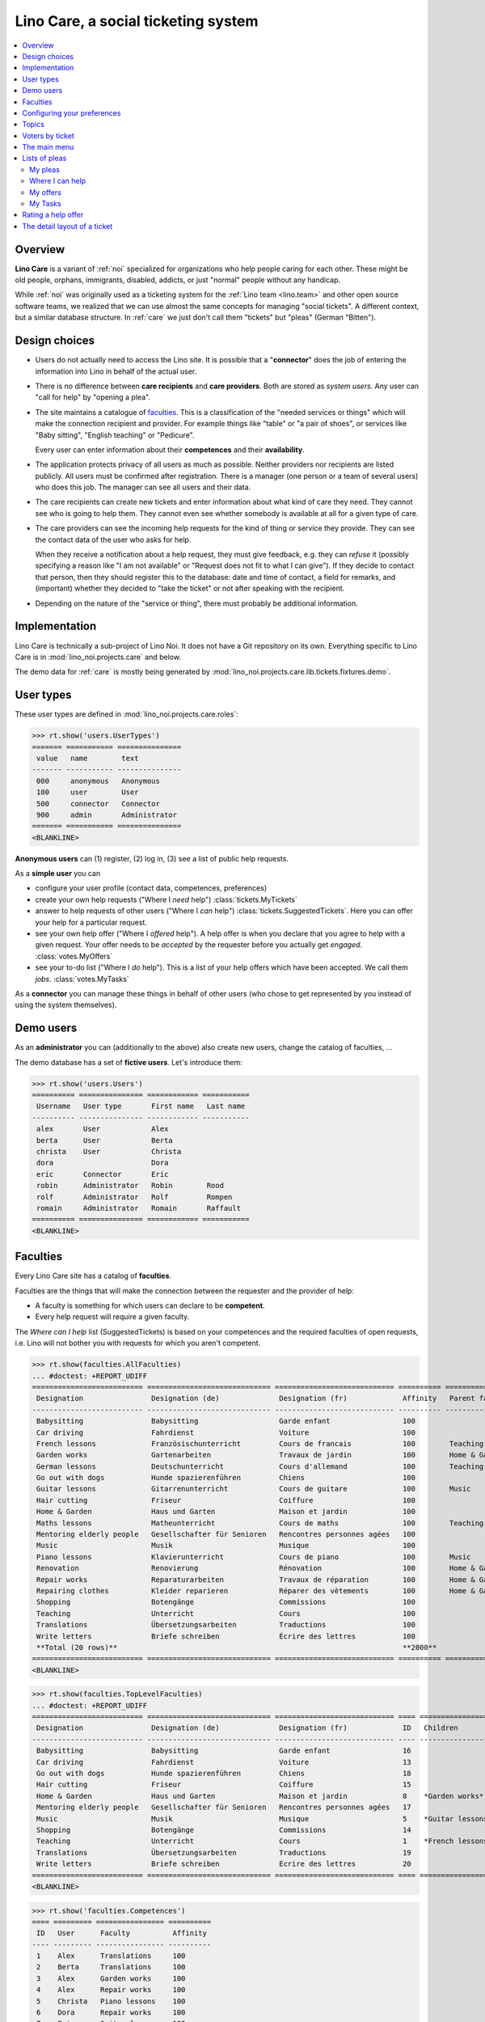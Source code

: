 .. _noi.specs.care:

====================================
Lino Care, a social ticketing system
====================================

.. How to test only this document:

    $ python setup.py test -s tests.SpecsTests.test_care
    
    doctest init:

    >>> from lino import startup
    >>> startup('lino_noi.projects.care.settings.doctests')
    >>> from lino.api.doctest import *

.. contents::
  :local:



Overview
========

**Lino Care** is a variant of :ref:`noi` specialized for organizations
who help people caring for each other.  These might be old people,
orphans, immigrants, disabled, addicts, or just "normal" people
without any handicap.

While :ref:`noi` was originally used as a ticketing system for the
:ref:`Lino team <lino.team>` and other open source software teams, we
realized that we can use almost the same concepts for managing "social
tickets".  A different context, but a similar database structure.  In
:ref:`care` we just don't call them "tickets" but "pleas" (German
"Bitten").


Design choices
==============

- Users do not actually need to access the Lino site. It is possible
  that a "**connector**" does the job of entering the information into
  Lino in behalf of the actual user.

- There is no difference between **care recipients** and **care
  providers**.  Both are stored as *system users*.  Any user can "call
  for help" by "opening a plea".

- The site maintains a catalogue of faculties_. This is a
  classification of the "needed services or things" which will make
  the connection recipient and provider. For example things like
  "table" or "a pair of shoes", or services like "Baby sitting",
  "English teaching" or "Pedicure".

  Every user can enter information about their **competences** and
  their **availability**.

- The application protects privacy of all users as much as possible.
  Neither providers nor recipients are listed publicly. All users must
  be confirmed after registration. There is a manager (one person or a
  team of several users) who does this job. The manager can see all
  users and their data.

- The care recipients can create new tickets and enter information
  about what kind of care they need. They cannot see who is going to
  help them. They cannot even see whether somebody is available at all
  for a given type of care.

- The care providers can see the incoming help requests for the kind
  of thing or service they provide. They can see the contact data of
  the user who asks for help.

  When they receive a notification about a help request, they must
  give feedback, e.g. they can *refuse* it (possibly specifying a
  reason like "I am not available" or "Request does not fit to what I
  can give").  If they decide to contact that person, then they should
  register this to the database: date and time of contact, a field for
  remarks, and (important) whether they decided to "take the ticket"
  or not after speaking with the recipient.

- Depending on the nature of the "service or thing", there must
  probably be additional information.


Implementation
==============

Lino Care is technically a sub-project of Lino Noi. It does not have a
Git repository on its own.  Everything specific to Lino Care is in
:mod:`lino_noi.projects.care` and below.

The demo data for :ref:`care` is mostly being generated by
:mod:`lino_noi.projects.care.lib.tickets.fixtures.demo`.


User types
==========

These user types are defined in :mod:`lino_noi.projects.care.roles`:

>>> rt.show('users.UserTypes')
======= =========== ===============
 value   name        text
------- ----------- ---------------
 000     anonymous   Anonymous
 100     user        User
 500     connector   Connector
 900     admin       Administrator
======= =========== ===============
<BLANKLINE>

**Anonymous users** can (1) register, (2) log in, (3) see a list of
public help requests.

As a **simple user** you can

- configure your user profile (contact data, competences, preferences)
  
- create your own help requests ("Where I *need* help")
  :class:`tickets.MyTickets`
         
- answer to help requests of other users ("Where I *can* help")
  :class:`tickets.SuggestedTickets`.
  Here you can offer your help for a particular request.
  
- see your own help offer ("Where I *offered* help"). A help offer is
  when you declare that you agree to help with a given request. Your
  offer needs to be *accepted* by the requester before you actually
  get *engaged*.  :class:`votes.MyOffers`
  
- see your to-do list ("Where I *do* help"). This is a list of your
  help offers which have been accepted.  We call them *jobs*.
  :class:`votes.MyTasks`

As a **connector** you can manage these things in behalf of other
users (who chose to get represented by you instead of using the system
themselves).

Demo users
==========

As an **administrator** you can (additionally to the above) also
create new users, change the catalog of faculties, ...

The demo database has a set of **fictive users**. Let's introduce
them:

>>> rt.show('users.Users')
========== =============== ============ ===========
 Username   User type       First name   Last name
---------- --------------- ------------ -----------
 alex       User            Alex
 berta      User            Berta
 christa    User            Christa
 dora                       Dora
 eric       Connector       Eric
 robin      Administrator   Robin        Rood
 rolf       Administrator   Rolf         Rompen
 romain     Administrator   Romain       Raffault
========== =============== ============ ===========
<BLANKLINE>



Faculties
=========

Every Lino Care site has a catalog of **faculties**.

Faculties are the things that will make the connection between the
requester and the provider of help:

- A faculty is something for which users can declare to be
  **competent**.

- Every help request will require a given faculty.

The *Where can I help* list (SuggestedTickets) is based on your
competences and the required faculties of open requests, i.e. Lino
will not bother you with requests for which you aren't competent.


>>> rt.show(faculties.AllFaculties)
... #doctest: +REPORT_UDIFF
========================== ============================= ============================ ========== ================
 Designation                Designation (de)              Designation (fr)             Affinity   Parent faculty
-------------------------- ----------------------------- ---------------------------- ---------- ----------------
 Babysitting                Babysitting                   Garde enfant                 100
 Car driving                Fahrdienst                    Voiture                      100
 French lessons             Französischunterricht         Cours de francais            100        Teaching
 Garden works               Gartenarbeiten                Travaux de jardin            100        Home & Garden
 German lessons             Deutschunterricht             Cours d'allemand             100        Teaching
 Go out with dogs           Hunde spazierenführen         Chiens                       100
 Guitar lessons             Gitarrenunterricht            Cours de guitare             100        Music
 Hair cutting               Friseur                       Coiffure                     100
 Home & Garden              Haus und Garten               Maison et jardin             100
 Maths lessons              Matheunterricht               Cours de maths               100        Teaching
 Mentoring elderly people   Gesellschafter für Senioren   Rencontres personnes agées   100
 Music                      Musik                         Musique                      100
 Piano lessons              Klavierunterricht             Cours de piano               100        Music
 Renovation                 Renovierung                   Rénovation                   100        Home & Garden
 Repair works               Reparaturarbeiten             Travaux de réparation        100        Home & Garden
 Repairing clothes          Kleider reparieren            Réparer des vètements        100        Home & Garden
 Shopping                   Botengänge                    Commissions                  100
 Teaching                   Unterricht                    Cours                        100
 Translations               Übersetzungsarbeiten          Traductions                  100
 Write letters              Briefe schreiben              Écrire des lettres           100
 **Total (20 rows)**                                                                   **2000**
========================== ============================= ============================ ========== ================
<BLANKLINE>


>>> rt.show(faculties.TopLevelFaculties)
... #doctest: +REPORT_UDIFF
========================== ============================= ============================ ==== =================================================================== ================
 Designation                Designation (de)              Designation (fr)             ID   Children                                                            Parent faculty
-------------------------- ----------------------------- ---------------------------- ---- ------------------------------------------------------------------- ----------------
 Babysitting                Babysitting                   Garde enfant                 16
 Car driving                Fahrdienst                    Voiture                      13
 Go out with dogs           Hunde spazierenführen         Chiens                       18
 Hair cutting               Friseur                       Coiffure                     15
 Home & Garden              Haus und Garten               Maison et jardin             8    *Garden works*, *Renovation*, *Repair works*, *Repairing clothes*
 Mentoring elderly people   Gesellschafter für Senioren   Rencontres personnes agées   17
 Music                      Musik                         Musique                      5    *Guitar lessons*, *Piano lessons*
 Shopping                   Botengänge                    Commissions                  14
 Teaching                   Unterricht                    Cours                        1    *French lessons*, *German lessons*, *Maths lessons*
 Translations               Übersetzungsarbeiten          Traductions                  19
 Write letters              Briefe schreiben              Écrire des lettres           20
========================== ============================= ============================ ==== =================================================================== ================
<BLANKLINE>


>>> rt.show('faculties.Competences')
==== ========= ================ ==========
 ID   User      Faculty          Affinity
---- --------- ---------------- ----------
 1    Alex      Translations     100
 2    Berta     Translations     100
 3    Alex      Garden works     100
 4    Alex      Repair works     100
 5    Christa   Piano lessons    100
 6    Dora      Repair works     100
 7    Eric      Guitar lessons   100
 8    Dora      Shopping         100
                                 **800**
==== ========= ================ ==========
<BLANKLINE>


Configuring your preferences
============================

>>> show_choices('alex', '/choices/faculties/CompetencesByUser/faculty')
Babysitting
Car driving
French lessons
Garden works
German lessons
Go out with dogs
Guitar lessons
Hair cutting
Home & Garden
Maths lessons
Mentoring elderly people
Music
Piano lessons
Renovation
Repair works
Repairing clothes
Shopping
Teaching
Translations
Write letters


Topics
======

>>> dd.is_installed('topics')
False



>>> rt.show('tickets.AllTickets')
==== ========================================================================= ========= ================ ============== =========
 ID   Summary                                                                   Author    Faculty          Actions        Project
---- ------------------------------------------------------------------------- --------- ---------------- -------------- ---------
 8    Who would buy diapers for me in Aachen?                                   Alex      Shopping         **Ready**
 7    Who can review my final work?                                             Eric                       **Sleeping**
 6    Who helps my sont to prepare for a maths test on May 21? (5. grade PDS)   Berta     Maths lessons    **Started**
 5    Who would play music on my birthday party?                                Alex      Music            **Opened**
 4    Who can give guitar lessons to my daughter?                               Alex      Guitar lessons   **Opened**
 3    Who can give piano lessons to my son?                                     Eric      Piano lessons    **Talk**
 2    My lawn needs mowing. On Thursday or Saturday.                            Christa   Garden works     **New**
 1    My faucet is dripping, who can help?                                      Berta     Repair works     **Closed**
==== ========================================================================= ========= ================ ============== =========
<BLANKLINE>


Voters by ticket
================

>>> def show_votes(pk):
...     obj = tickets.Ticket.objects.get(pk=pk)
...     print(obj)
...     rt.show('votes.VotesByVotable', obj)

Alex and Dora had voted for #1, Alex has been assigned and has done
his job. Dora's vote has been cancelled.

>>> show_votes(1)
#1 (My faucet is dripping, who can help?)
======= ===============
 Voter   Actions
------- ---------------
 Alex    **Done**
 Dora    **Cancelled**
======= ===============
<BLANKLINE>


Ticket #2 has not yet any vote:

>>> show_votes(2)
#2 (My lawn needs mowing. On Thursday or Saturday.)
No data to display

>>> show_votes(3)
#3 (Who can give piano lessons to my son?)
========= ===============
 Voter     Actions
--------- ---------------
 Christa   **Candidate**
========= ===============
<BLANKLINE>

>>> show_votes(4)
#4 (Who can give guitar lessons to my daughter?)
No data to display

>>> show_votes(5)
#5 (Who would play music on my birthday party?)
========= ===============
 Voter     Actions
--------- ---------------
 Christa   **Candidate**
 Eric      **Candidate**
========= ===============
<BLANKLINE>



The main menu
=============

**Site administrators** have the following menu:

>>> rt.login('robin').show_menu()
... #doctest: +ELLIPSIS +NORMALIZE_WHITESPACE +REPORT_UDIFF
- Votes : My candidatures, My tasks, My watchlist, My votes
- Office : My Excerpts, My Comments, My Notification messages
- Pleas : My Pleas, Where I can help, Active pleas, All pleas, Unassigned pleas, Active projects
- Reports :
  - System : Broken GFKs
- Configure :
  - System : Site Parameters, Help Texts, Users
  - Places : Countries, Places
  - Office : Excerpt Types
  - Pleas : Projects, Projects (tree), Project Types, Ticket types, Sites
  - Faculties : Faculties (tree), Faculties (all)
- Explorer :
  - System : content types, Authorities, User types, Changes, Notification messages
  - Votes : All votes, Vote states
  - Office : Excerpts, Comments
  - Pleas : Dependencies, Ticket states
  - Faculties : Competences
- Site : About


**Simple** users have a very limited menu:

>>> rt.login('berta').show_menu()
... #doctest: +ELLIPSIS +NORMALIZE_WHITESPACE +REPORT_UDIFF
- Votes : My candidatures, My tasks, My watchlist, My votes
- Office : My Comments, My Notification messages
- Pleas : My Pleas, Where I can help
- Site : About

Lists of pleas
==============


My pleas
--------

  
>>> rt.login('christa').show(tickets.MyTickets)
... #doctest: +ELLIPSIS +NORMALIZE_WHITESPACE -REPORT_UDIFF
================================================================== ===============================
 Description                                                        Actions
------------------------------------------------------------------ -------------------------------
 `#2 (My lawn needs mowing. On Thursday or Saturday.) <Detail>`__   [★] **New** → [☾] [☎] [☉] [☐]
================================================================== ===============================
<BLANKLINE>



Where I can help
----------------

>>> rt.login('eric').show(tickets.SuggestedTickets)
... #doctest: +ELLIPSIS +NORMALIZE_WHITESPACE -REPORT_UDIFF
==================================================================================== ================ ================
 Description                                                                          Faculty          Actions
------------------------------------------------------------------------------------ ---------------- ----------------
 `#4 (Who can give guitar lessons to my daughter?) <Detail>`__ by `Alex <Detail>`__   Guitar lessons   [☆] **Opened**
==================================================================================== ================ ================
<BLANKLINE>



My offers
-------------------

>>> rt.login('christa').show(votes.MyOffers)
... #doctest: +ELLIPSIS +NORMALIZE_WHITESPACE -REPORT_UDIFF
==================================================================================================== ================================
 Description                                                                                          Actions
---------------------------------------------------------------------------------------------------- --------------------------------
 `#5 (Who would play music on my birthday party?) <Detail>`__ by `Alex <Detail>`__                    [★] **Candidate** → [Watching]
 `#3 (Who can give piano lessons to my son?) <Detail>`__ by `Eric <Detail>`__ for `Dora <Detail>`__   [★] **Candidate** → [Watching]
==================================================================================================== ================================
<BLANKLINE>


>>> rt.login('eric').show(votes.MyOffers)
... #doctest: +ELLIPSIS +NORMALIZE_WHITESPACE -REPORT_UDIFF
=================================================================================== ==================================================
 Description                                                                         Actions
----------------------------------------------------------------------------------- --------------------------------------------------
 `#5 (Who would play music on my birthday party?) <Detail>`__ by `Alex <Detail>`__   [★] **Candidate** → [Watching] [Assign] [Cancel]
=================================================================================== ==================================================
<BLANKLINE>



My Tasks
--------

>>> rt.login('alex').show(votes.MyTasks)
... #doctest: +ELLIPSIS +NORMALIZE_WHITESPACE -REPORT_UDIFF
No data to display

>>> rt.login('alex').show(votes.MyVotes)
... #doctest: +ELLIPSIS +NORMALIZE_WHITESPACE -REPORT_UDIFF
============================================================================== ================
 Description                                                                    Actions
------------------------------------------------------------------------------ ----------------
 `#8 (Who would buy diapers for me in Aachen?) <Detail>`__                      [★] **Author**
 `#5 (Who would play music on my birthday party?) <Detail>`__                   [★] **Author**
 `#4 (Who can give guitar lessons to my daughter?) <Detail>`__                  [★] **Author**
 `#1 (My faucet is dripping, who can help?) <Detail>`__ by `Berta <Detail>`__   [★] **Done**
============================================================================== ================
<BLANKLINE>




Rating a help offer
===================

>>> base = '/choices/votes/Votes/rating'
>>> show_choices("robin", base + '?query=')
<br/>
Very good
Good
Satisfying
Deficient
Insufficient
Unratable


The detail layout of a ticket
=============================

Here is a textual description of the fields and their layout used in
the detail window of a ticket.

>>> from lino.utils.diag import py2rst
>>> print(py2rst(tickets.Tickets.detail_layout, True))
... #doctest: +ELLIPSIS +NORMALIZE_WHITESPACE +REPORT_UDIFF -SKIP
(main) [visible for all]:
- **General** (general):
  - (general_1):
    - (general1):
      - (general1_1): **Summary** (summary), **ID** (id), **Deadline** (deadline)
      - (general1_2): **Author** (user), **End user** (end_user), **Faculty** (faculty)
      - (general1_3): **Site** (site), **Actions** (workflow_buttons)
    - **Votes** (votes.VotesByVotable) [visible for user connector admin]
  - (general_2): **Description** (description), **Comments** (CommentsByRFC) [visible for user connector admin]
- **History** (changes.ChangesByMaster) [visible for connector admin]
- **More** (more) [visible for connector admin]:
  - (more_1) [visible for all]:
    - (more1):
      - (more1_1): **Created** (created), **Modified** (modified), **Ticket type** (ticket_type)
      - (more1_2): **State** (state), **Priority** (priority), **Project** (project)
    - **Assignable workers** (faculties.AssignableWorkersByTicket) [visible for connector admin]
  - (more_2) [visible for all]: **Solution** (upgrade_notes), **Dependencies** (LinksByTicket) [visible for connector admin]
<BLANKLINE>



